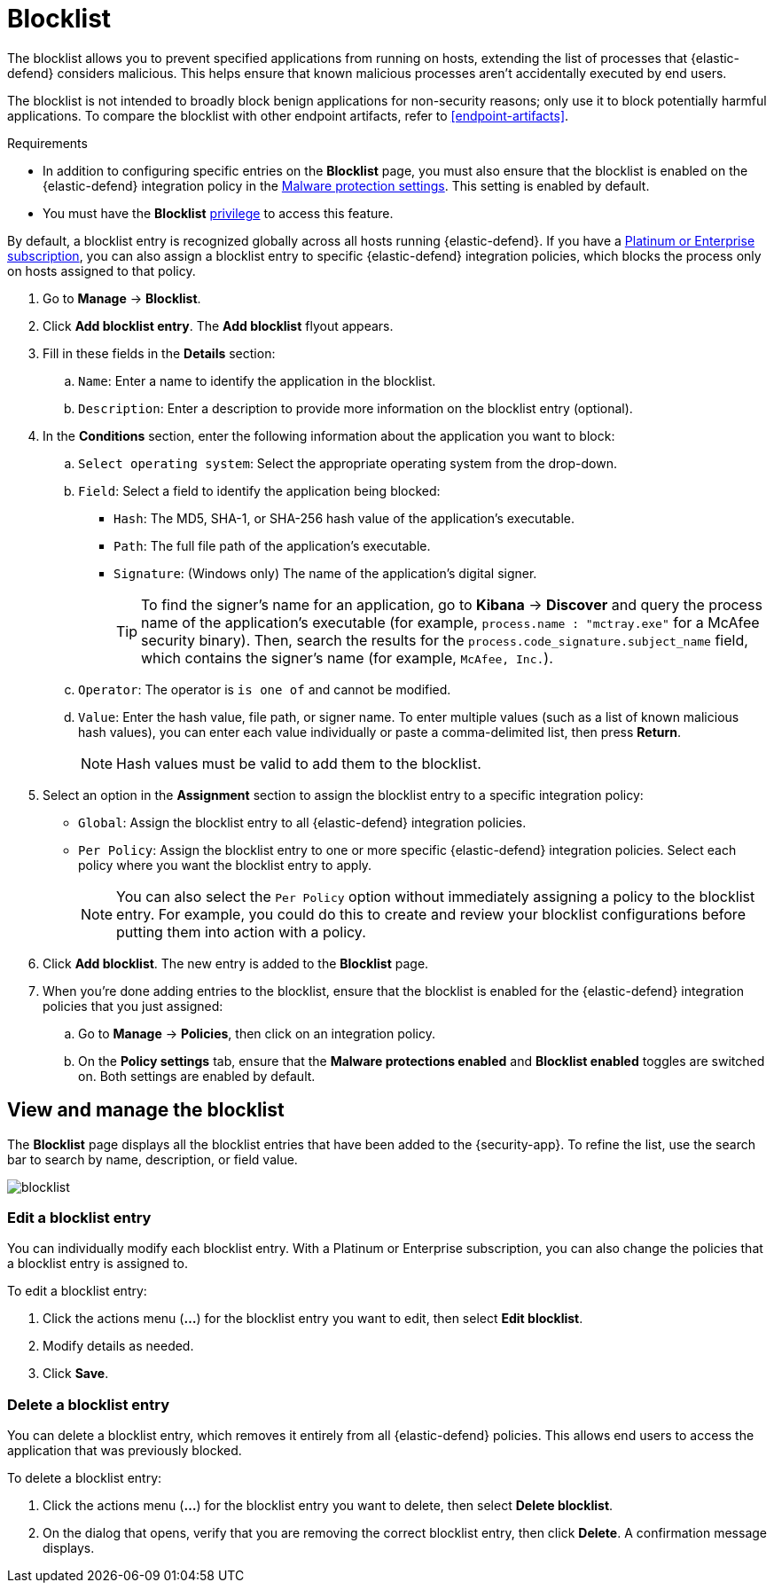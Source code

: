 [[blocklist]]
[chapter]
= Blocklist

The blocklist allows you to prevent specified applications from running on hosts, extending the list of processes that {elastic-defend} considers malicious. This helps ensure that known malicious processes aren't accidentally executed by end users. 

The blocklist is not intended to broadly block benign applications for non-security reasons; only use it to block potentially harmful applications. To compare the blocklist with other endpoint artifacts, refer to <<endpoint-artifacts>>.

.Requirements
[sidebar]
--
* In addition to configuring specific entries on the **Blocklist** page, you must also ensure that the blocklist is enabled on the {elastic-defend} integration policy in the <<malware-protection, Malware protection settings>>. This setting is enabled by default.

* You must have the *Blocklist* <<endpoint-management-req,privilege>> to access this feature.
--

By default, a blocklist entry is recognized globally across all hosts running {elastic-defend}. If you have a https://www.elastic.co/pricing[Platinum or Enterprise subscription], you can also assign a blocklist entry to specific {elastic-defend} integration policies, which blocks the process only on hosts assigned to that policy.

. Go to **Manage** -> **Blocklist**.

. Click **Add blocklist entry**. The **Add blocklist** flyout appears.

. Fill in these fields in the **Details** section:
.. `Name`: Enter a name to identify the application in the blocklist.
.. `Description`: Enter a description to provide more information on the blocklist entry (optional).

. In the **Conditions** section, enter the following information about the application you want to block:
.. `Select operating system`: Select the appropriate operating system from the drop-down.
.. `Field`: Select a field to identify the application being blocked:
  * `Hash`: The MD5, SHA-1, or SHA-256 hash value of the application's executable.
  * `Path`: The full file path of the application's executable.
  * `Signature`: (Windows only) The name of the application's digital signer.
+
TIP: To find the signer's name for an application, go to *Kibana* -> *Discover* and query the process name of the application's executable (for example, `process.name : "mctray.exe"` for a McAfee security binary). Then, search the results for the `process.code_signature.subject_name` field, which contains the signer's name (for example, `McAfee, Inc.`).

.. `Operator`: The operator is `is one of` and cannot be modified.

.. `Value`: Enter the hash value, file path, or signer name. To enter multiple values (such as a list of known malicious hash values), you can enter each value individually or paste a comma-delimited list, then press **Return**.
+
NOTE: Hash values must be valid to add them to the blocklist.

. Select an option in the *Assignment* section to assign the blocklist entry to a specific integration policy:
+
* `Global`: Assign the blocklist entry to all {elastic-defend} integration policies.
* `Per Policy`: Assign the blocklist entry to one or more specific {elastic-defend} integration policies. Select each policy where you want the blocklist entry to apply.
+
NOTE: You can also select the `Per Policy` option without immediately assigning a policy to the blocklist entry. For example, you could do this to create and review your blocklist configurations before putting them into action with a policy.

. Click **Add blocklist**. The new entry is added to the **Blocklist** page.

. When you're done adding entries to the blocklist, ensure that the blocklist is enabled for the {elastic-defend} integration policies that you just assigned:
.. Go to **Manage** -> **Policies**, then click on an integration policy.
.. On the **Policy settings** tab, ensure that the **Malware protections enabled** and **Blocklist enabled** toggles are switched on. Both settings are enabled by default.

[discrete]
[[manage-blocklist]]
== View and manage the blocklist

The *Blocklist* page displays all the blocklist entries that have been added to the {security-app}. To refine the list, use the search bar to search by name, description, or field value.

[role="screenshot"]
image::images/blocklist.png[]

[discrete]
[[edit-blocklist-entry]]
=== Edit a blocklist entry
You can individually modify each blocklist entry. With a Platinum or Enterprise subscription, you can also change the policies that a blocklist entry is assigned to.

To edit a blocklist entry:

. Click the actions menu (*...*) for the blocklist entry you want to edit, then select *Edit blocklist*.
. Modify details as needed.
. Click *Save*.

[discrete]
[[delete-blocklist-entry]]
=== Delete a blocklist entry
You can delete a blocklist entry, which removes it entirely from all {elastic-defend} policies. This allows end users to access the application that was previously blocked.

To delete a blocklist entry:

. Click the actions menu (*...*) for the blocklist entry you want to delete, then select *Delete blocklist*.
. On the dialog that opens, verify that you are removing the correct blocklist entry, then click *Delete*. A confirmation message displays.
